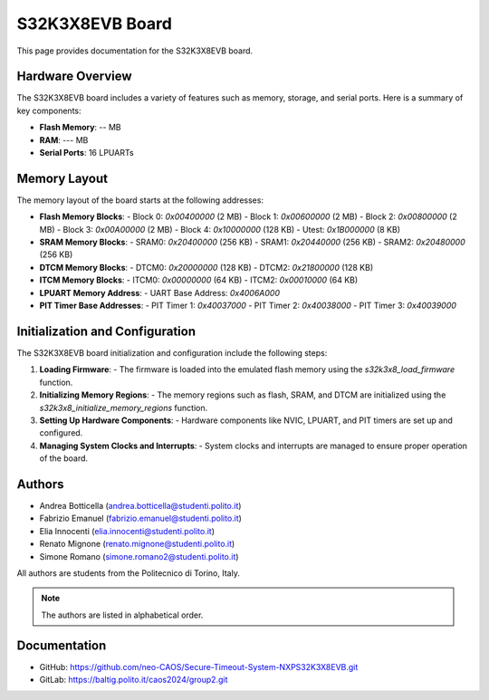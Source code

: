 .. _S32K3X8EVB-board:

S32K3X8EVB Board
================

This page provides documentation for the S32K3X8EVB board.

Hardware Overview
-----------------
The S32K3X8EVB board includes a variety of features such as memory, storage, and serial ports. Here is a summary of key components:

- **Flash Memory**: -- MB
- **RAM**: --- MB
- **Serial Ports**: 16 LPUARTs

Memory Layout
-------------
The memory layout of the board starts at the following addresses:

- **Flash Memory Blocks**:
  - Block 0: `0x00400000` (2 MB)
  - Block 1: `0x00600000` (2 MB)
  - Block 2: `0x00800000` (2 MB)
  - Block 3: `0x00A00000` (2 MB)
  - Block 4: `0x10000000` (128 KB)
  - Utest:   `0x1B000000` (8 KB)

- **SRAM Memory Blocks**:
  - SRAM0:   `0x20400000` (256 KB)
  - SRAM1:   `0x20440000` (256 KB)
  - SRAM2:   `0x20480000` (256 KB)

- **DTCM Memory Blocks**:
  - DTCM0:   `0x20000000` (128 KB)
  - DTCM2:   `0x21800000` (128 KB)

- **ITCM Memory Blocks**:
  - ITCM0:   `0x00000000` (64 KB)
  - ITCM2:   `0x00010000` (64 KB)

- **LPUART Memory Address**:
  - UART Base Address: `0x4006A000`

- **PIT Timer Base Addresses**:
  - PIT Timer 1: `0x40037000`
  - PIT Timer 2: `0x40038000`
  - PIT Timer 3: `0x40039000`

Initialization and Configuration
-------------------------------
The S32K3X8EVB board initialization and configuration include the following steps:

1. **Loading Firmware**:
   - The firmware is loaded into the emulated flash memory using the `s32k3x8_load_firmware` function.

2. **Initializing Memory Regions**:
   - The memory regions such as flash, SRAM, and DTCM are initialized using the `s32k3x8_initialize_memory_regions` function.

3. **Setting Up Hardware Components**:
   - Hardware components like NVIC, LPUART, and PIT timers are set up and configured.

4. **Managing System Clocks and Interrupts**:
   - System clocks and interrupts are managed to ensure proper operation of the board.

Authors
-------
- Andrea Botticella (andrea.botticella@studenti.polito.it)
- Fabrizio Emanuel  (fabrizio.emanuel@studenti.polito.it)
- Elia Innocenti    (elia.innocenti@studenti.polito.it)
- Renato Mignone    (renato.mignone@studenti.polito.it)
- Simone Romano     (simone.romano2@studenti.polito.it)

All authors are students from the Politecnico di Torino, Italy.

.. note::
   The authors are listed in alphabetical order.

Documentation
-------------
- GitHub: https://github.com/neo-CAOS/Secure-Timeout-System-NXPS32K3X8EVB.git
- GitLab: https://baltig.polito.it/caos2024/group2.git
